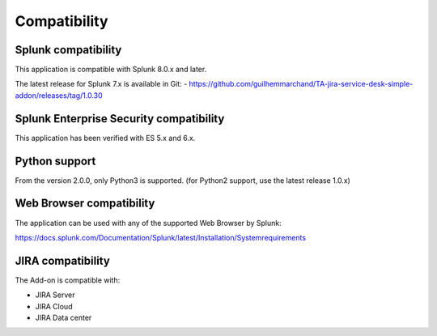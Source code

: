 Compatibility
=============

Splunk compatibility
####################

This application is compatible with Splunk 8.0.x and later.

The latest release for Splunk 7.x is available in Git:
- https://github.com/guilhemmarchand/TA-jira-service-desk-simple-addon/releases/tag/1.0.30

Splunk Enterprise Security compatibility
########################################

This application has been verified with ES 5.x and 6.x.

Python support
##############

From the version 2.0.0, only Python3 is supported. (for Python2 support, use the latest release 1.0.x)

Web Browser compatibility
#########################

The application can be used with any of the supported Web Browser by Splunk:

https://docs.splunk.com/Documentation/Splunk/latest/Installation/Systemrequirements

JIRA compatibility
##################

The Add-on is compatible with:

- JIRA Server
- JIRA Cloud
- JIRA Data center
